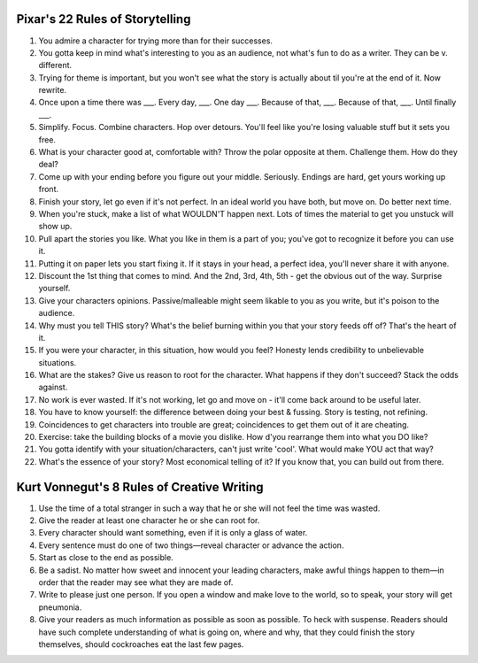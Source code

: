 ======================================================================
Pixar's 22 Rules of Storytelling
======================================================================

1.  You admire a character for trying more than for their successes.
2.  You gotta keep in mind what's interesting to you as an audience,
    not what's fun to do as a writer. They can be v. different.
3.  Trying for theme is important, but you won't see what the story is
    actually about til you're at the end of it. Now rewrite.
4.  Once upon a time there was ___. Every day, ___. One day ___. Because
    of that, ___. Because of that, ___. Until finally ___.
5.  Simplify. Focus. Combine characters. Hop over detours. You'll feel
    like you're losing valuable stuff but it sets you free.
6.  What is your character good at, comfortable with? Throw the polar
    opposite at them. Challenge them. How do they deal?
7.  Come up with your ending before you figure out your middle.
    Seriously. Endings are hard, get yours working up front.
8.  Finish your story, let go even if it's not perfect. In an ideal world
    you have both, but move on. Do better next time.
9.  When you're stuck, make a list of what WOULDN'T happen next. Lots of
    times the material to get you unstuck will show up.
10. Pull apart the stories you like. What you like in them is a part of
    you; you've got to recognize it before you can use it.
11. Putting it on paper lets you start fixing it. If it stays in your
    head, a perfect idea, you'll never share it with anyone.
12. Discount the 1st thing that comes to mind. And the 2nd, 3rd, 4th,
    5th - get the obvious out of the way. Surprise yourself.
13. Give your characters opinions. Passive/malleable might seem likable
    to you as you write, but it's poison to the audience.
14. Why must you tell THIS story? What's the belief burning within you
    that your story feeds off of? That's the heart of it.
15. If you were your character, in this situation, how would you feel?
    Honesty lends credibility to unbelievable situations.
16. What are the stakes? Give us reason to root for the character. What
    happens if they don't succeed? Stack the odds against.
17. No work is ever wasted. If it's not working, let go and move on -
    it'll come back around to be useful later.
18. You have to know yourself: the difference between doing your best &
    fussing. Story is testing, not refining.
19. Coincidences to get characters into trouble are great; coincidences
    to get them out of it are cheating.
20. Exercise: take the building blocks of a movie you dislike. How d'you
    rearrange them into what you DO like?
21. You gotta identify with your situation/characters, can't just write
    'cool'. What would make YOU act that way?
22. What's the essence of your story? Most economical telling of it? If
    you know that, you can build out from there.

======================================================================
Kurt Vonnegut's 8 Rules of Creative Writing
======================================================================

1. Use the time of a total stranger in such a way that he or she will
   not feel the time was wasted.
2. Give the reader at least one character he or she can root for.
3. Every character should want something, even if it is only a glass
   of water.
4. Every sentence must do one of two things—reveal character or advance
   the action.
5. Start as close to the end as possible.
6. Be a sadist. No matter how sweet and innocent your leading characters,
   make awful things happen to them—in order that the reader may see what
   they are made of.
7. Write to please just one person. If you open a window and make love
   to the world, so to speak, your story will get pneumonia.
8. Give your readers as much information as possible as soon as possible.
   To heck with suspense. Readers should have such complete understanding
   of what is going on, where and why, that they could finish the story
   themselves, should cockroaches eat the last few pages.
